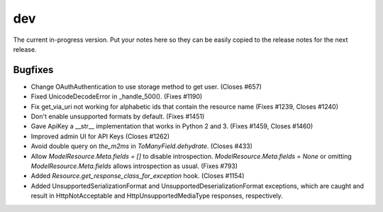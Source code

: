 dev
===

The current in-progress version. Put your notes here so they can be easily
copied to the release notes for the next release.

Bugfixes
--------

* Change OAuthAuthentication to use storage method to get user. (Closes #657)
* Fixed UnicodeDecodeError in _handle_500(). (Fixes #1190)
* Fix get_via_uri not working for alphabetic ids that contain the resource name (Fixes #1239, Closes #1240)
* Don't enable unsupported formats by default. (Fixes #1451)
* Gave ApiKey a __str__ implementation that works in Python 2 and 3. (Fixes #1459, Closes #1460)
* Improved admin UI for API Keys (Closes #1262)
* Avoid double query on `the_m2ms` in `ToManyField.dehydrate`. (Closes #433)
* Allow `ModelResource.Meta.fields = []` to disable introspection. `ModelResource.Meta.fields = None` or omitting `ModelResource.Meta.fields` allows introspection as usual. (Fixes #793)
* Added `Resource.get_response_class_for_exception` hook. (Closes #1154)
* Added UnsupportedSerializationFormat and UnsupportedDeserializationFormat exceptions, which are caught and result in HttpNotAcceptable and HttpUnsupportedMediaType responses, respectively.
